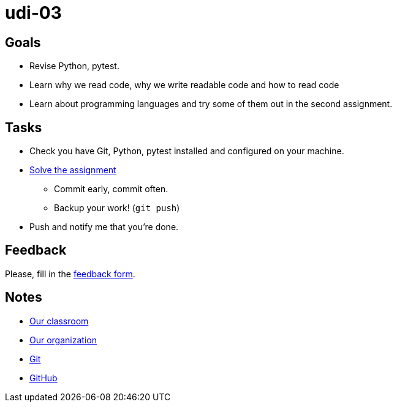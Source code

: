= udi-03

== Goals

* Revise Python, pytest.
* Learn why we read code, why we write readable code and how to read code
* Learn about programming languages and try some of them out in the second assignment.

== Tasks

* Check you have Git, Python, pytest installed and configured on your machine.
* link:assignment.adoc[Solve the assignment]
** Commit early, commit often.
** Backup your work! (`git push`)
* Push and notify me that you're done.

== Feedback

Please, fill in the https://docs.google.com/forms/d/e/1FAIpQLSeIB0PtjKP9fBZioL3LnMKzMoGrsuFW7oRE6adnIIMEt9sAwA/viewform[feedback form].

== Notes

* https://classroom.github.com/classrooms/22538385-gymy-16[Our classroom]
* https://github.com/GYMY-16[Our organization]
* https://git-scm.com/downloads[Git]
* https://github.com/[GitHub]

